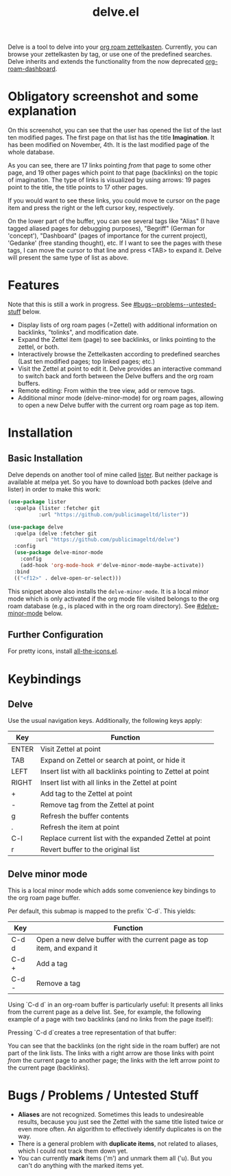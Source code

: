 #+TITLE: delve.el

Delve is a tool to delve into your [[https://github.com/org-roam/org-roam][org roam zettelkasten]]. Currently,
you can browse your zettelkasten by tag, or use one of the predefined
searches. Delve inherits and extends the functionality from the now
deprecated [[https://github.com/publicimageltd/org-roam-dashboard][org-roam-dashboard]].

* Obligatory screenshot and some explanation
[[./screenshots/screenshot_last_modified.png]]

On this screenshot, you can see that the user has opened the list of
the last ten modified pages. The first page on that list has the title
*Imagination*. It has been modified on November, 4th. It is the last
modified page of the whole database.

As you can see, there are 17 links pointing /from/ that page to some
other page, and 19 other pages which point /to/ that page (backlinks) on
the topic of imagination. The type of links is visualized by using
arrows: 19 pages point to the title, the title points to 17 other
pages.

If you would want to see these links, you could move te cursor on the
page item and press the right or the left cursor key, respectively.

On the lower part of the buffer, you can see several tags like "Alias"
(I have tagged aliased pages for debugging purposes), "Begriff"
(German for 'concept'), "Dashboard" (pages of importance for the
current project), 'Gedanke' (free standing thought), etc. If I want to
see the pages with these tags, I can move the cursor to that line and
press <TAB> to expand it. Delve will present the same type of list as
above.

* Features

Note that this is still a work in progress. See [[#bugs--problems--untested-stuff]] below.

 - Display lists of org roam pages (=Zettel) with additional
   information on backlinks, "tolinks", and modification date.
 - Expand the Zettel item (page) to see backlinks, or links pointing
   to the zettel, or both.
 - Interactively browse the Zettelkasten according to predefined
   searches (Last ten modified pages; top linked pages; etc.)
 - Visit the Zettel at point to edit it. Delve provides an interactive
   command to switch back and forth between the Delve buffers and the
   org roam buffers.
 - Remote editing: From within the tree view, add or remove tags.
 - Additional minor mode (delve-minor-mode) for org roam pages,
   allowing to open a new Delve buffer with the current org roam page
   as top item.

* Installation

** Basic Installation

Delve depends on another tool of mine called [[https://github.com/publicimageltd/lister][lister]]. But neither
package is available at melpa yet. So you have to download both packes
(delve and lister) in order to make this work:

  #+begin_src emacs-lisp
(use-package lister
  :quelpa (lister :fetcher git
  		  :url "https://github.com/publicimageltd/lister"))

(use-package delve
  :quelpa (delve :fetcher git 
		 :url "https://github.com/publicimageltd/delve")
  :config
  (use-package delve-minor-mode
    :config
    (add-hook 'org-mode-hook #'delve-minor-mode-maybe-activate))
  :bind
  (("<f12>" . delve-open-or-select)))

  #+end_src

This snippet above also installs the =delve-minor-mode=. It is a local
minor mode which is only activated if the org mode file visited
belongs to the org roam database (e.g., is placed with in the org roam
directory). See [[#delve-minor-mode]] below.

** Further Configuration
 
For pretty icons, install [[https://github.com/domtronn/all-the-icons.el][all-the-icons.el]].

* Keybindings

** Delve 

Use the usual navigation keys. Additionally, the following keys apply:

| Key   | Function                                                   |
|-------+------------------------------------------------------------|
| ENTER | Visit Zettel at point                                      |
| TAB   | Expand on Zettel or search at point, or hide it            |
| LEFT  | Insert list with all backlinks pointing to Zettel at point |
| RIGHT | Insert list with all links in the Zettel at point          |
| +     | Add tag to the Zettel at point                             |
| -     | Remove tag from the Zettel at point                        |
| g     | Refresh the buffer contents                                |
| .     | Refresh the item at point                                  |
| C-l   | Replace current list with the expanded Zettel at point     |
| r     | Revert buffer to the original list                         |
|-------+------------------------------------------------------------|

** Delve minor mode

This is a local minor mode which adds some convenience key bindings to
the org roam page buffer.

Per default, this submap is mapped to the prefix `C-d`. This yields:


| Key | Function                                                                 |
|-----+--------------------------------------------------------------------------|
| C-d d | Open a new delve buffer with the current page as top item, and expand it |
| C-d + | Add a tag                                                                |
| C-d - | Remove a tag                                                             |
|-----+--------------------------------------------------------------------------|


Using `C-d d` in an org-roam buffer is particularly useful: It
presents all links from the current page as a delve list. See, for
example, the following example of a page with two backlinks (and no
links from the page itself):

[[./screenshots/example-backlinks-org-roam-page.png]]

Pressing `C-d d`creates a tree representation of that buffer:

[[./screenshots/example-backlinks.png]]

You can see that the backlinks (on the right side in the roam buffer)
are not part of the link lists. The links with a right arrow are those
links with point /from/ the current page to another page; the links with
the left arrow point /to/ the current page (backlinks).

* Bugs / Problems / Untested Stuff

 - *Aliases* are not recognized. Sometimes this leads to undesireable
   results, because you just see the Zettel with the same title listed
   twice or even more often. An algorithm to effectively identify
   duplicates is on the way.
 - There is a general problem with *duplicate items*, not related to
   aliases, which I could not track them down yet.
 - You can currently *mark* items ('m') and unmark them all ('u). But
   you can't do anything with the marked items yet.
 
